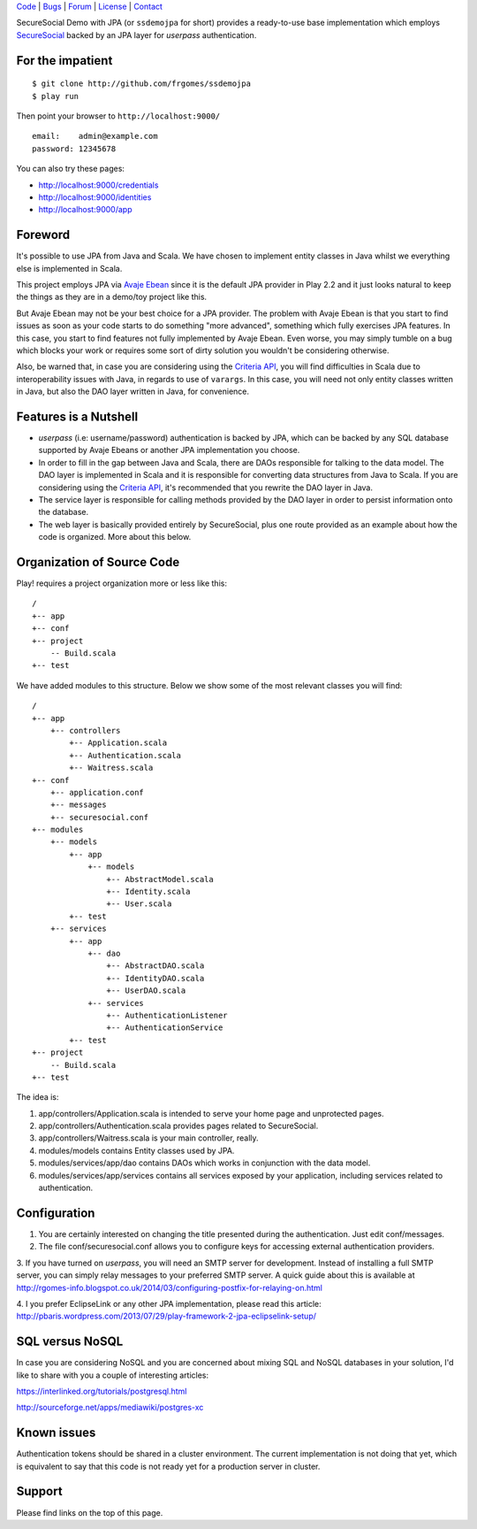 | Code_ | Bugs_ | Forum_ | License_ | Contact_

.. _Code : http://github.com/frgomes/ssdemojpa
.. _Bugs : http://github.com/frgomes/ssdemojpa/issues
.. _Forum : http://github.com/frgomes/ssdemojpa/wiki
.. _License : http://opensource.org/licenses/Apache-2.0
.. _Contact : http://github.com/~frgomes
.. _`SecureSocial`: http://securesocial.ws


SecureSocial Demo with JPA (or ``ssdemojpa`` for short) provides a ready-to-use
base implementation which employs `SecureSocial`_ backed by an JPA layer for
*userpass* authentication.


For the impatient
=================

::

    $ git clone http://github.com/frgomes/ssdemojpa
    $ play run

Then point your browser to ``http://localhost:9000/``

::

    email:    admin@example.com
    password: 12345678

You can also try these pages:

* http://localhost:9000/credentials
* http://localhost:9000/identities
* http://localhost:9000/app


Foreword
========

It's possible to use JPA from Java and Scala. We have chosen to implement entity classes in Java whilst we everything
else is implemented in Scala.

This project employs JPA via `Avaje Ebean`_ since it is the default JPA provider in Play 2.2 and it just looks natural
to keep the things as they are in a demo/toy project like this.

But Avaje Ebean may not be your best choice for a JPA provider. The problem with Avaje Ebean is that you start to find
issues as soon as your code starts to do something "more advanced", something which fully exercises JPA features. In
this case, you start to find features not fully implemented by Avaje Ebean. Even worse, you may simply tumble on a bug
which blocks your work or requires some sort of dirty solution you wouldn't be considering otherwise.

Also, be warned that, in case you are considering using the `Criteria API`_, you will find difficulties in Scala due to
interoperability issues with Java, in regards to use of ``varargs``. In this case, you will need not only entity classes
written in Java, but also the DAO layer written in Java, for convenience.


.. _`Avaje Ebean`: http://www.avaje.org/
.. _`Criteria API`: http://docs.oracle.com/javaee/6/tutorial/doc/gjrij.html



Features is a Nutshell
======================

* *userpass* (i.e: username/password) authentication is backed by JPA, which can be backed by any SQL database supported
  by Avaje Ebeans or another JPA implementation you choose.

* In order to fill in the gap between Java and Scala, there are DAOs responsible for talking to the data model. The DAO
  layer is implemented in Scala and it is responsible for converting data structures from Java to Scala. If you are
  considering using the `Criteria API`_, it's recommended that you rewrite the DAO layer in Java.

* The service layer is responsible for calling methods provided by the DAO layer in order to persist information
  onto the database.

* The web layer is basically provided entirely by SecureSocial, plus one route provided as an example about how the code
  is organized. More about this below.


Organization of Source Code
===========================

Play! requires a project organization more or less like this:

::

    /
    +-- app
    +-- conf
    +-- project
        -- Build.scala
    +-- test

We have added modules to this structure. Below we show some of the most relevant classes you will find:

::

    /
    +-- app
        +-- controllers
            +-- Application.scala
            +-- Authentication.scala
            +-- Waitress.scala
    +-- conf
        +-- application.conf
        +-- messages
        +-- securesocial.conf
    +-- modules
        +-- models
            +-- app
                +-- models
                    +-- AbstractModel.scala
                    +-- Identity.scala
                    +-- User.scala
            +-- test
        +-- services
            +-- app
                +-- dao
                    +-- AbstractDAO.scala
                    +-- IdentityDAO.scala
                    +-- UserDAO.scala
                +-- services
                    +-- AuthenticationListener
                    +-- AuthenticationService
            +-- test
    +-- project
        -- Build.scala
    +-- test

The idea is:

1. app/controllers/Application.scala is intended to serve your home page and unprotected pages.

2. app/controllers/Authentication.scala provides pages related to SecureSocial.

3. app/controllers/Waitress.scala is your main controller, really.

4. modules/models contains Entity classes used by JPA.

5. modules/services/app/dao contains DAOs which works in conjunction with the data model.

6. modules/services/app/services contains all services exposed by your application, including services related to
   authentication.


Configuration
=============

1. You are certainly interested on changing the title presented during the authentication. Just edit conf/messages.

2. The file conf/securesocial.conf allows you to configure keys for accessing external authentication providers.

3. If you have turned on *userpass*, you will need an SMTP server for development. Instead of installing a full SMTP
server, you can simply relay messages to your preferred SMTP server. A quick guide about this is available at
http://rgomes-info.blogspot.co.uk/2014/03/configuring-postfix-for-relaying-on.html

4. I you prefer EclipseLink or any other JPA implementation, please read this article:
http://pbaris.wordpress.com/2013/07/29/play-framework-2-jpa-eclipselink-setup/


SQL versus NoSQL
================

In case you are considering NoSQL and you are concerned about mixing SQL and NoSQL databases in your solution, I'd like
to share with you a couple of interesting articles:

https://interlinked.org/tutorials/postgresql.html

http://sourceforge.net/apps/mediawiki/postgres-xc



Known issues
============

Authentication tokens should be shared in a cluster environment. The current implementation is not doing that yet, which
is equivalent to say that this code is not ready yet for a production server in cluster.



Support
=======

Please find links on the top of this page.
